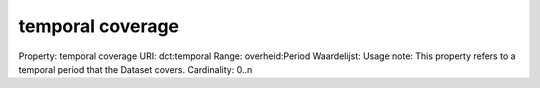 temporal coverage
=================

Property: temporal coverage
URI: dct:temporal
Range: overheid:Period
Waardelijst: 
Usage note: This property refers to a temporal period that the Dataset covers.
Cardinality: 0..n
